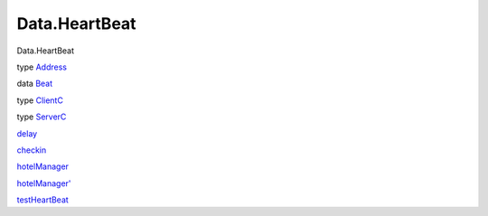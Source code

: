 ==============
Data.HeartBeat
==============

Data.HeartBeat

type `Address <Data-HeartBeat.html#t:Address>`__

data `Beat <Data-HeartBeat.html#t:Beat>`__

type `ClientC <Data-HeartBeat.html#t:ClientC>`__

type `ServerC <Data-HeartBeat.html#t:ServerC>`__

`delay <Data-HeartBeat.html#v:delay>`__

`checkin <Data-HeartBeat.html#v:checkin>`__

`hotelManager <Data-HeartBeat.html#v:hotelManager>`__

`hotelManager' <Data-HeartBeat.html#v:hotelManager-39->`__

`testHeartBeat <Data-HeartBeat.html#v:testHeartBeat>`__
